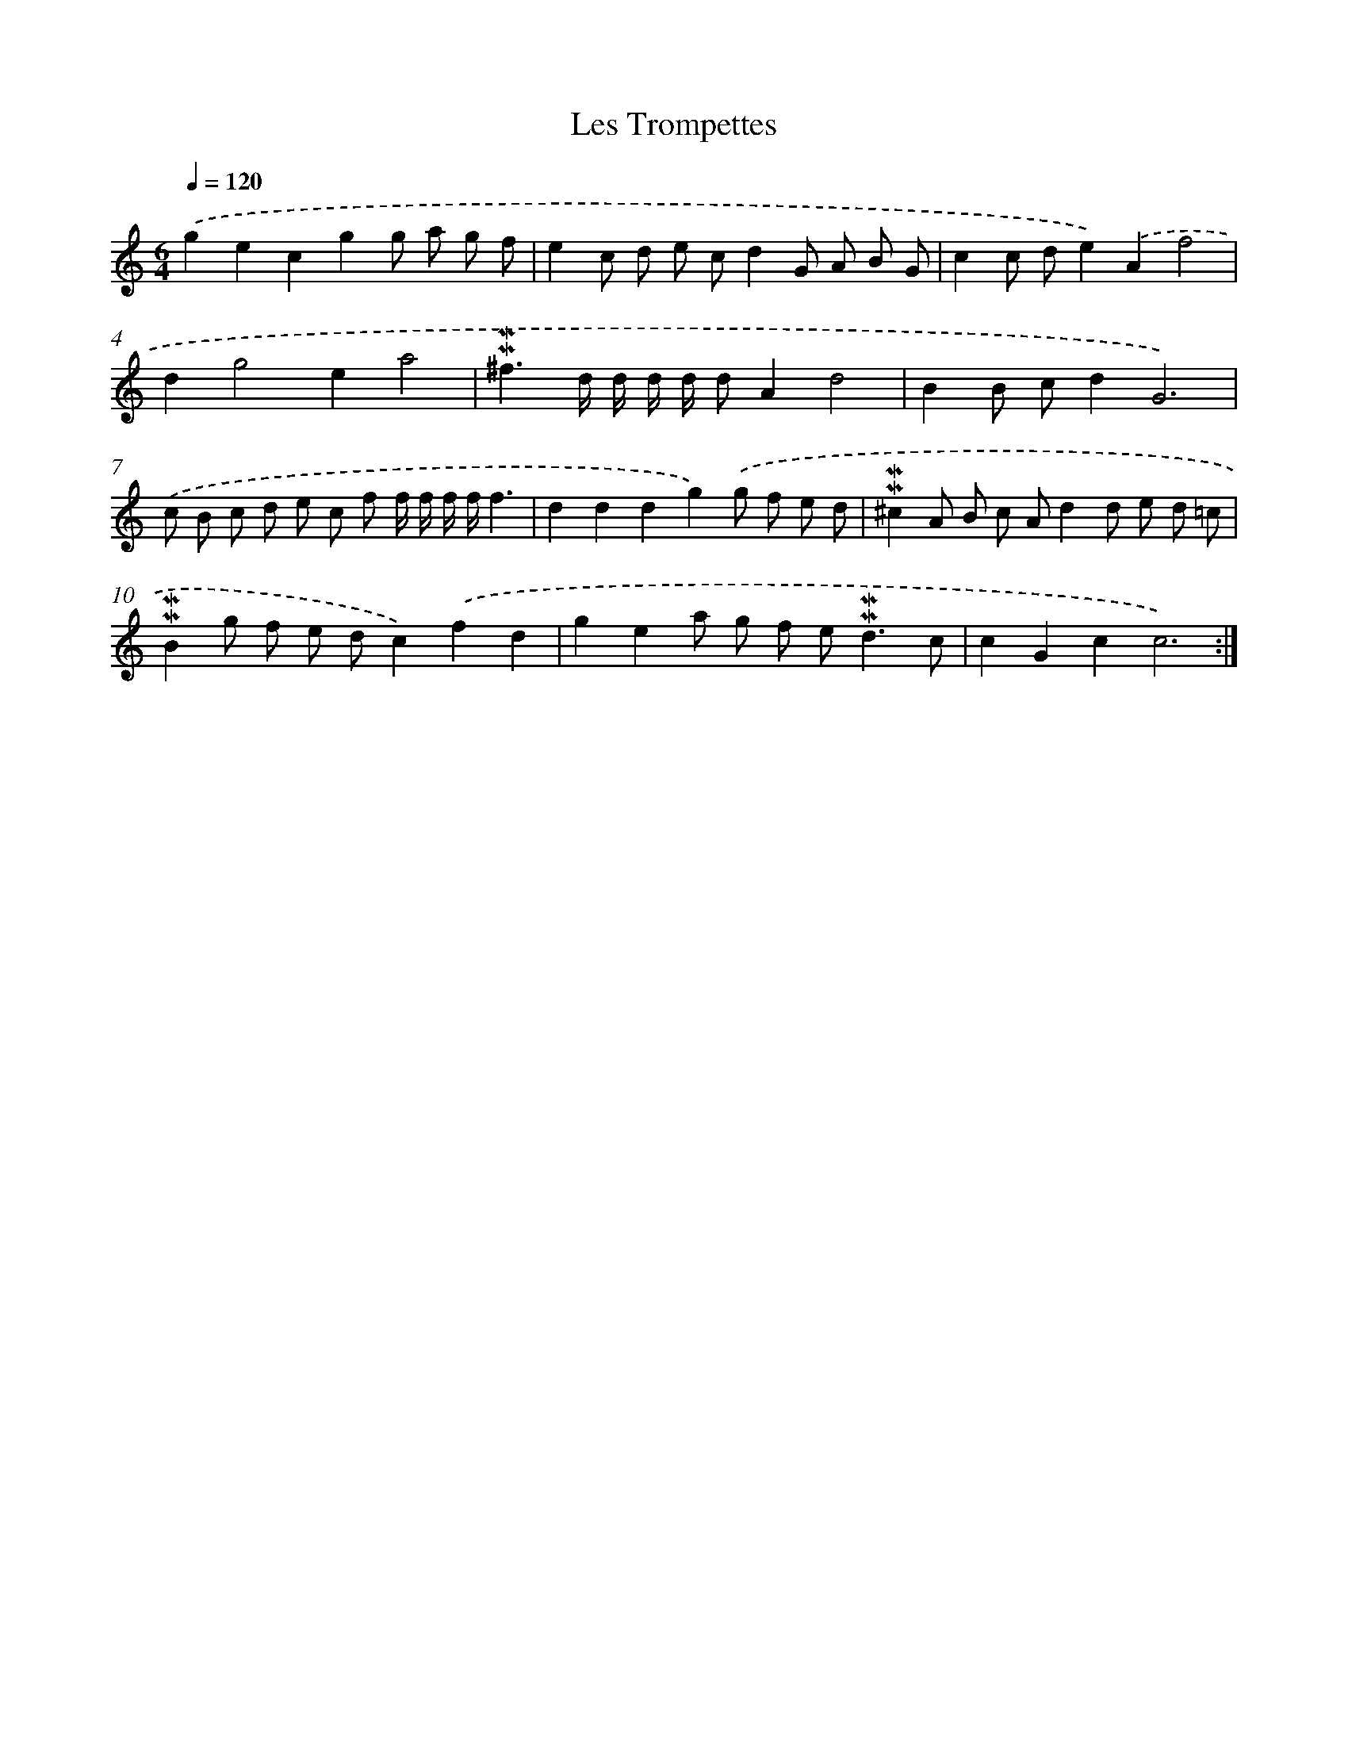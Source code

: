 X: 16990
T: Les Trompettes
%%abc-version 2.0
%%abcx-abcm2ps-target-version 5.9.1 (29 Sep 2008)
%%abc-creator hum2abc beta
%%abcx-conversion-date 2018/11/01 14:38:08
%%humdrum-veritas 1159744839
%%humdrum-veritas-data 1586903744
%%continueall 1
%%barnumbers 0
L: 1/8
M: 6/4
Q: 1/4=120
K: C clef=treble
.('g2e2c2g2g a g f |
e2c d e cd2G A B G |
c2c de2).('A2f4 |
d2g4e2a4 |
!mordent!!mordent!^f3d/ d/ d/ d/ dA2d4 |
B2B cd2G6) |
.('c B c d e c f f/ f/ f/ f/f3 |
d2d2d2g2).('g f e d |
!mordent!!mordent!^c2A B c Ad2d e d =c |
!mordent!!mordent!B2g f e dc2).('f2d2 |
g2e2a g f e2<!mordent!!mordent!d2c |
c2G2c2c6) :|]
